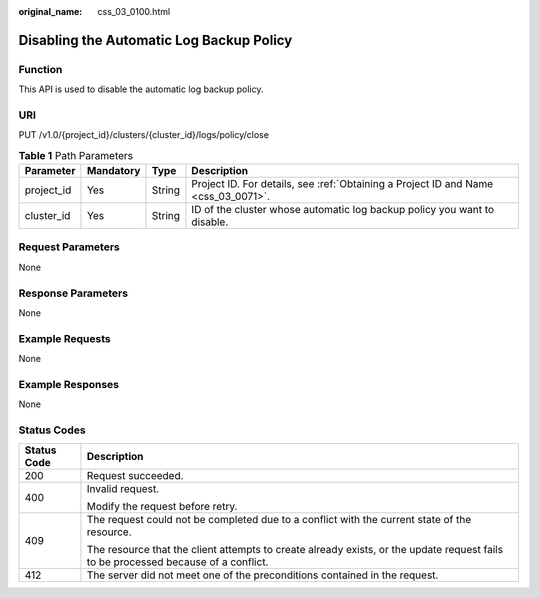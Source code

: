 :original_name: css_03_0100.html

.. _css_03_0100:

Disabling the Automatic Log Backup Policy
=========================================

Function
--------

This API is used to disable the automatic log backup policy.

URI
---

PUT /v1.0/{project_id}/clusters/{cluster_id}/logs/policy/close

.. table:: **Table 1** Path Parameters

   +------------+-----------+--------+------------------------------------------------------------------------------------+
   | Parameter  | Mandatory | Type   | Description                                                                        |
   +============+===========+========+====================================================================================+
   | project_id | Yes       | String | Project ID. For details, see :ref:`Obtaining a Project ID and Name <css_03_0071>`. |
   +------------+-----------+--------+------------------------------------------------------------------------------------+
   | cluster_id | Yes       | String | ID of the cluster whose automatic log backup policy you want to disable.           |
   +------------+-----------+--------+------------------------------------------------------------------------------------+

Request Parameters
------------------

None

Response Parameters
-------------------

None

Example Requests
----------------

None

Example Responses
-----------------

None

Status Codes
------------

+-----------------------------------+------------------------------------------------------------------------------------------------------------------------------------+
| Status Code                       | Description                                                                                                                        |
+===================================+====================================================================================================================================+
| 200                               | Request succeeded.                                                                                                                 |
+-----------------------------------+------------------------------------------------------------------------------------------------------------------------------------+
| 400                               | Invalid request.                                                                                                                   |
|                                   |                                                                                                                                    |
|                                   | Modify the request before retry.                                                                                                   |
+-----------------------------------+------------------------------------------------------------------------------------------------------------------------------------+
| 409                               | The request could not be completed due to a conflict with the current state of the resource.                                       |
|                                   |                                                                                                                                    |
|                                   | The resource that the client attempts to create already exists, or the update request fails to be processed because of a conflict. |
+-----------------------------------+------------------------------------------------------------------------------------------------------------------------------------+
| 412                               | The server did not meet one of the preconditions contained in the request.                                                         |
+-----------------------------------+------------------------------------------------------------------------------------------------------------------------------------+
